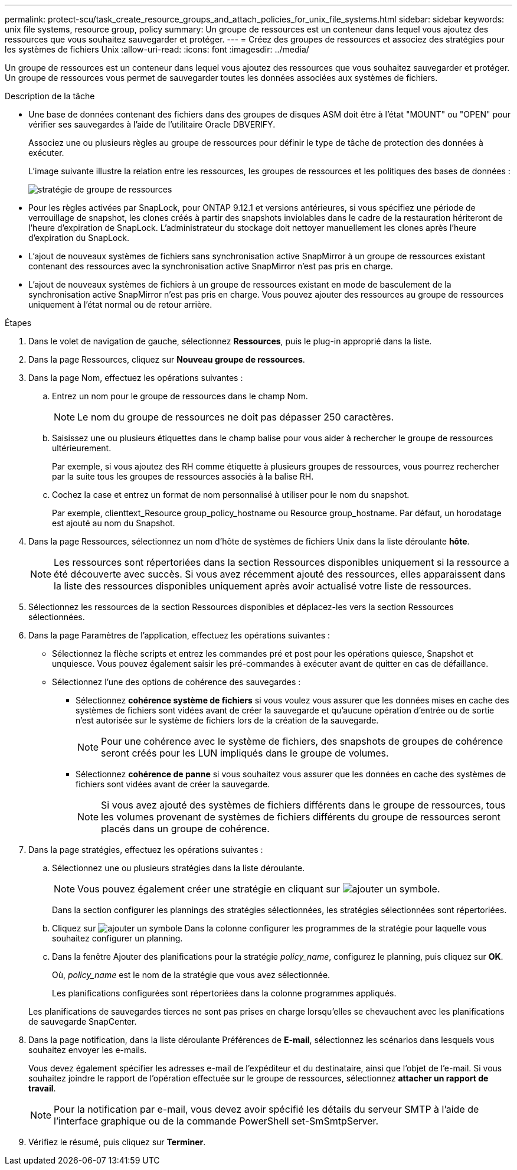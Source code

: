 ---
permalink: protect-scu/task_create_resource_groups_and_attach_policies_for_unix_file_systems.html 
sidebar: sidebar 
keywords: unix file systems, resource group, policy 
summary: Un groupe de ressources est un conteneur dans lequel vous ajoutez des ressources que vous souhaitez sauvegarder et protéger. 
---
= Créez des groupes de ressources et associez des stratégies pour les systèmes de fichiers Unix
:allow-uri-read: 
:icons: font
:imagesdir: ../media/


[role="lead"]
Un groupe de ressources est un conteneur dans lequel vous ajoutez des ressources que vous souhaitez sauvegarder et protéger. Un groupe de ressources vous permet de sauvegarder toutes les données associées aux systèmes de fichiers.

.Description de la tâche
* Une base de données contenant des fichiers dans des groupes de disques ASM doit être à l'état "MOUNT" ou "OPEN" pour vérifier ses sauvegardes à l'aide de l'utilitaire Oracle DBVERIFY.
+
Associez une ou plusieurs règles au groupe de ressources pour définir le type de tâche de protection des données à exécuter.

+
L'image suivante illustre la relation entre les ressources, les groupes de ressources et les politiques des bases de données :

+
image::../media/sco_resourcegroup_policy.gif[stratégie de groupe de ressources]

* Pour les règles activées par SnapLock, pour ONTAP 9.12.1 et versions antérieures, si vous spécifiez une période de verrouillage de snapshot, les clones créés à partir des snapshots inviolables dans le cadre de la restauration hériteront de l'heure d'expiration de SnapLock. L'administrateur du stockage doit nettoyer manuellement les clones après l'heure d'expiration du SnapLock.
* L'ajout de nouveaux systèmes de fichiers sans synchronisation active SnapMirror à un groupe de ressources existant contenant des ressources avec la synchronisation active SnapMirror n'est pas pris en charge.
* L'ajout de nouveaux systèmes de fichiers à un groupe de ressources existant en mode de basculement de la synchronisation active SnapMirror n'est pas pris en charge. Vous pouvez ajouter des ressources au groupe de ressources uniquement à l'état normal ou de retour arrière.


.Étapes
. Dans le volet de navigation de gauche, sélectionnez *Ressources*, puis le plug-in approprié dans la liste.
. Dans la page Ressources, cliquez sur *Nouveau groupe de ressources*.
. Dans la page Nom, effectuez les opérations suivantes :
+
.. Entrez un nom pour le groupe de ressources dans le champ Nom.
+

NOTE: Le nom du groupe de ressources ne doit pas dépasser 250 caractères.

.. Saisissez une ou plusieurs étiquettes dans le champ balise pour vous aider à rechercher le groupe de ressources ultérieurement.
+
Par exemple, si vous ajoutez des RH comme étiquette à plusieurs groupes de ressources, vous pourrez rechercher par la suite tous les groupes de ressources associés à la balise RH.

.. Cochez la case et entrez un format de nom personnalisé à utiliser pour le nom du snapshot.
+
Par exemple, clienttext_Resource group_policy_hostname ou Resource group_hostname. Par défaut, un horodatage est ajouté au nom du Snapshot.



. Dans la page Ressources, sélectionnez un nom d'hôte de systèmes de fichiers Unix dans la liste déroulante *hôte*.
+

NOTE: Les ressources sont répertoriées dans la section Ressources disponibles uniquement si la ressource a été découverte avec succès. Si vous avez récemment ajouté des ressources, elles apparaissent dans la liste des ressources disponibles uniquement après avoir actualisé votre liste de ressources.

. Sélectionnez les ressources de la section Ressources disponibles et déplacez-les vers la section Ressources sélectionnées.
. Dans la page Paramètres de l'application, effectuez les opérations suivantes :
+
** Sélectionnez la flèche scripts et entrez les commandes pré et post pour les opérations quiesce, Snapshot et unquiesce. Vous pouvez également saisir les pré-commandes à exécuter avant de quitter en cas de défaillance.
** Sélectionnez l'une des options de cohérence des sauvegardes :
+
*** Sélectionnez *cohérence système de fichiers* si vous voulez vous assurer que les données mises en cache des systèmes de fichiers sont vidées avant de créer la sauvegarde et qu'aucune opération d'entrée ou de sortie n'est autorisée sur le système de fichiers lors de la création de la sauvegarde.
+

NOTE: Pour une cohérence avec le système de fichiers, des snapshots de groupes de cohérence seront créés pour les LUN impliqués dans le groupe de volumes.

*** Sélectionnez *cohérence de panne* si vous souhaitez vous assurer que les données en cache des systèmes de fichiers sont vidées avant de créer la sauvegarde.
+

NOTE: Si vous avez ajouté des systèmes de fichiers différents dans le groupe de ressources, tous les volumes provenant de systèmes de fichiers différents du groupe de ressources seront placés dans un groupe de cohérence.





. Dans la page stratégies, effectuez les opérations suivantes :
+
.. Sélectionnez une ou plusieurs stratégies dans la liste déroulante.
+

NOTE: Vous pouvez également créer une stratégie en cliquant sur image:../media/add_policy_from_resourcegroup.gif["ajouter un symbole"].

+
Dans la section configurer les plannings des stratégies sélectionnées, les stratégies sélectionnées sont répertoriées.

.. Cliquez sur image:../media/add_policy_from_resourcegroup.gif["ajouter un symbole"] Dans la colonne configurer les programmes de la stratégie pour laquelle vous souhaitez configurer un planning.
.. Dans la fenêtre Ajouter des planifications pour la stratégie _policy_name_, configurez le planning, puis cliquez sur *OK*.
+
Où, _policy_name_ est le nom de la stratégie que vous avez sélectionnée.

+
Les planifications configurées sont répertoriées dans la colonne programmes appliqués.



+
Les planifications de sauvegardes tierces ne sont pas prises en charge lorsqu'elles se chevauchent avec les planifications de sauvegarde SnapCenter.

. Dans la page notification, dans la liste déroulante Préférences de *E-mail*, sélectionnez les scénarios dans lesquels vous souhaitez envoyer les e-mails.
+
Vous devez également spécifier les adresses e-mail de l'expéditeur et du destinataire, ainsi que l'objet de l'e-mail. Si vous souhaitez joindre le rapport de l'opération effectuée sur le groupe de ressources, sélectionnez *attacher un rapport de travail*.

+

NOTE: Pour la notification par e-mail, vous devez avoir spécifié les détails du serveur SMTP à l'aide de l'interface graphique ou de la commande PowerShell set-SmSmtpServer.

. Vérifiez le résumé, puis cliquez sur *Terminer*.

